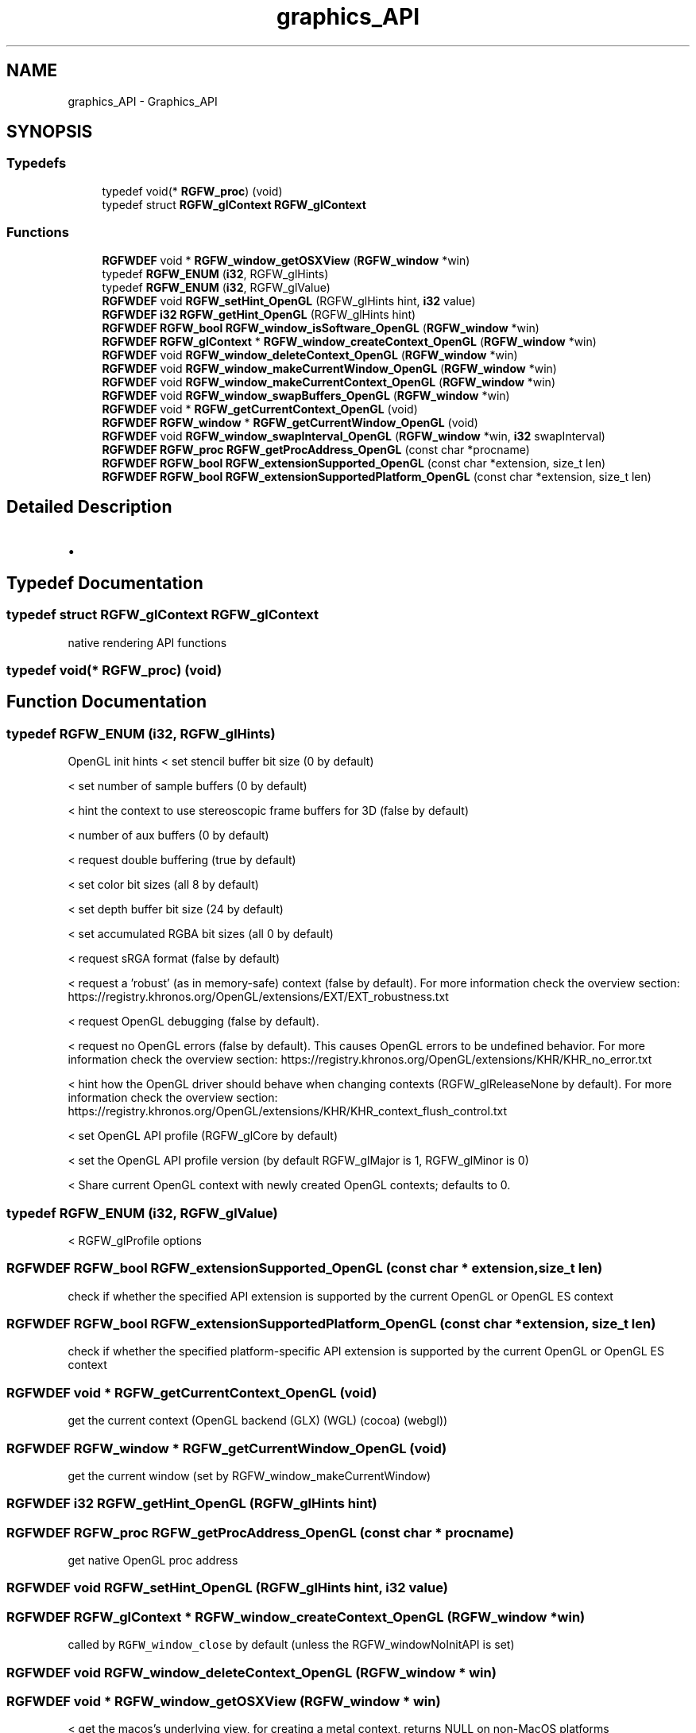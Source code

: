 .TH "graphics_API" 3 "Fri Jul 25 2025" "RGFW" \" -*- nroff -*-
.ad l
.nh
.SH NAME
graphics_API \- Graphics_API
.SH SYNOPSIS
.br
.PP
.SS "Typedefs"

.in +1c
.ti -1c
.RI "typedef void(* \fBRGFW_proc\fP) (void)"
.br
.ti -1c
.RI "typedef struct \fBRGFW_glContext\fP \fBRGFW_glContext\fP"
.br
.in -1c
.SS "Functions"

.in +1c
.ti -1c
.RI "\fBRGFWDEF\fP void * \fBRGFW_window_getOSXView\fP (\fBRGFW_window\fP *win)"
.br
.ti -1c
.RI "typedef \fBRGFW_ENUM\fP (\fBi32\fP, RGFW_glHints)"
.br
.ti -1c
.RI "typedef \fBRGFW_ENUM\fP (\fBi32\fP, RGFW_glValue)"
.br
.ti -1c
.RI "\fBRGFWDEF\fP void \fBRGFW_setHint_OpenGL\fP (RGFW_glHints hint, \fBi32\fP value)"
.br
.ti -1c
.RI "\fBRGFWDEF\fP \fBi32\fP \fBRGFW_getHint_OpenGL\fP (RGFW_glHints hint)"
.br
.ti -1c
.RI "\fBRGFWDEF\fP \fBRGFW_bool\fP \fBRGFW_window_isSoftware_OpenGL\fP (\fBRGFW_window\fP *win)"
.br
.ti -1c
.RI "\fBRGFWDEF\fP \fBRGFW_glContext\fP * \fBRGFW_window_createContext_OpenGL\fP (\fBRGFW_window\fP *win)"
.br
.ti -1c
.RI "\fBRGFWDEF\fP void \fBRGFW_window_deleteContext_OpenGL\fP (\fBRGFW_window\fP *win)"
.br
.ti -1c
.RI "\fBRGFWDEF\fP void \fBRGFW_window_makeCurrentWindow_OpenGL\fP (\fBRGFW_window\fP *win)"
.br
.ti -1c
.RI "\fBRGFWDEF\fP void \fBRGFW_window_makeCurrentContext_OpenGL\fP (\fBRGFW_window\fP *win)"
.br
.ti -1c
.RI "\fBRGFWDEF\fP void \fBRGFW_window_swapBuffers_OpenGL\fP (\fBRGFW_window\fP *win)"
.br
.ti -1c
.RI "\fBRGFWDEF\fP void * \fBRGFW_getCurrentContext_OpenGL\fP (void)"
.br
.ti -1c
.RI "\fBRGFWDEF\fP \fBRGFW_window\fP * \fBRGFW_getCurrentWindow_OpenGL\fP (void)"
.br
.ti -1c
.RI "\fBRGFWDEF\fP void \fBRGFW_window_swapInterval_OpenGL\fP (\fBRGFW_window\fP *win, \fBi32\fP swapInterval)"
.br
.ti -1c
.RI "\fBRGFWDEF\fP \fBRGFW_proc\fP \fBRGFW_getProcAddress_OpenGL\fP (const char *procname)"
.br
.ti -1c
.RI "\fBRGFWDEF\fP \fBRGFW_bool\fP \fBRGFW_extensionSupported_OpenGL\fP (const char *extension, size_t len)"
.br
.ti -1c
.RI "\fBRGFWDEF\fP \fBRGFW_bool\fP \fBRGFW_extensionSupportedPlatform_OpenGL\fP (const char *extension, size_t len)"
.br
.in -1c
.SH "Detailed Description"
.PP 

.IP "\(bu" 2

.PP

.SH "Typedef Documentation"
.PP 
.SS "typedef struct \fBRGFW_glContext\fP \fBRGFW_glContext\fP"
native rendering API functions 
.SS "typedef void(* RGFW_proc) (void)"

.SH "Function Documentation"
.PP 
.SS "typedef RGFW_ENUM (\fBi32\fP, RGFW_glHints)"
OpenGL init hints < set stencil buffer bit size (0 by default)
.PP
< set number of sample buffers (0 by default)
.PP
< hint the context to use stereoscopic frame buffers for 3D (false by default)
.PP
< number of aux buffers (0 by default)
.PP
< request double buffering (true by default)
.PP
< set color bit sizes (all 8 by default)
.PP
< set depth buffer bit size (24 by default)
.PP
< set accumulated RGBA bit sizes (all 0 by default)
.PP
< request sRGA format (false by default)
.PP
< request a 'robust' (as in memory-safe) context (false by default)\&. For more information check the overview section: https://registry.khronos.org/OpenGL/extensions/EXT/EXT_robustness.txt
.PP
< request OpenGL debugging (false by default)\&.
.PP
< request no OpenGL errors (false by default)\&. This causes OpenGL errors to be undefined behavior\&. For more information check the overview section: https://registry.khronos.org/OpenGL/extensions/KHR/KHR_no_error.txt
.PP
< hint how the OpenGL driver should behave when changing contexts (RGFW_glReleaseNone by default)\&. For more information check the overview section: https://registry.khronos.org/OpenGL/extensions/KHR/KHR_context_flush_control.txt
.PP
< set OpenGL API profile (RGFW_glCore by default)
.PP
< set the OpenGL API profile version (by default RGFW_glMajor is 1, RGFW_glMinor is 0)
.PP
< Share current OpenGL context with newly created OpenGL contexts; defaults to 0\&.
.SS "typedef RGFW_ENUM (\fBi32\fP, RGFW_glValue)"
< RGFW_glProfile options
.SS "\fBRGFWDEF\fP \fBRGFW_bool\fP RGFW_extensionSupported_OpenGL (const char * extension, size_t len)"
check if whether the specified API extension is supported by the current OpenGL or OpenGL ES context 
.SS "\fBRGFWDEF\fP \fBRGFW_bool\fP RGFW_extensionSupportedPlatform_OpenGL (const char * extension, size_t len)"
check if whether the specified platform-specific API extension is supported by the current OpenGL or OpenGL ES context 
.SS "\fBRGFWDEF\fP void * RGFW_getCurrentContext_OpenGL (void)"
get the current context (OpenGL backend (GLX) (WGL) (cocoa) (webgl)) 
.SS "\fBRGFWDEF\fP \fBRGFW_window\fP * RGFW_getCurrentWindow_OpenGL (void)"
get the current window (set by RGFW_window_makeCurrentWindow) 
.SS "\fBRGFWDEF\fP \fBi32\fP RGFW_getHint_OpenGL (RGFW_glHints hint)"

.SS "\fBRGFWDEF\fP \fBRGFW_proc\fP RGFW_getProcAddress_OpenGL (const char * procname)"
get native OpenGL proc address 
.SS "\fBRGFWDEF\fP void RGFW_setHint_OpenGL (RGFW_glHints hint, \fBi32\fP value)"

.SS "\fBRGFWDEF\fP \fBRGFW_glContext\fP * RGFW_window_createContext_OpenGL (\fBRGFW_window\fP * win)"
called by \fCRGFW_window_close\fP by default (unless the RGFW_windowNoInitAPI is set) 
.SS "\fBRGFWDEF\fP void RGFW_window_deleteContext_OpenGL (\fBRGFW_window\fP * win)"

.SS "\fBRGFWDEF\fP void * RGFW_window_getOSXView (\fBRGFW_window\fP * win)"
< get the macos's underlying view, for creating a metal context, returns NULL on non-MacOS platforms 
.SS "\fBRGFWDEF\fP \fBRGFW_bool\fP RGFW_window_isSoftware_OpenGL (\fBRGFW_window\fP * win)"
< make the window the current OpenGL drawing context
.PP
NOTE: if you want to switch the graphics context's thread, you have to run RGFW_window_makeCurrentContext_OpenGL(NULL); on the old thread then RGFW_window_makeCurrentContext_OpenGL(valid_window) on the new thread create an OpenGL context for the RGFW window, run by createWindow by default (unless the RGFW_windowNoInitAPI is included) 
.SS "\fBRGFWDEF\fP void RGFW_window_makeCurrentContext_OpenGL (\fBRGFW_window\fP * win)"
to be called by RGFW_window_makeCurrent 
.SS "\fBRGFWDEF\fP void RGFW_window_makeCurrentWindow_OpenGL (\fBRGFW_window\fP * win)"
to be called by RGFW_window_makeCurrent 
.SS "\fBRGFWDEF\fP void RGFW_window_swapBuffers_OpenGL (\fBRGFW_window\fP * win)"
swap OpenGL buffer (only) called by RGFW_window_swapInterval 
.br
 
.SS "\fBRGFWDEF\fP void RGFW_window_swapInterval_OpenGL (\fBRGFW_window\fP * win, \fBi32\fP swapInterval)"
set swapInterval / enable vsync 
.SH "Author"
.PP 
Generated automatically by Doxygen for RGFW from the source code\&.
